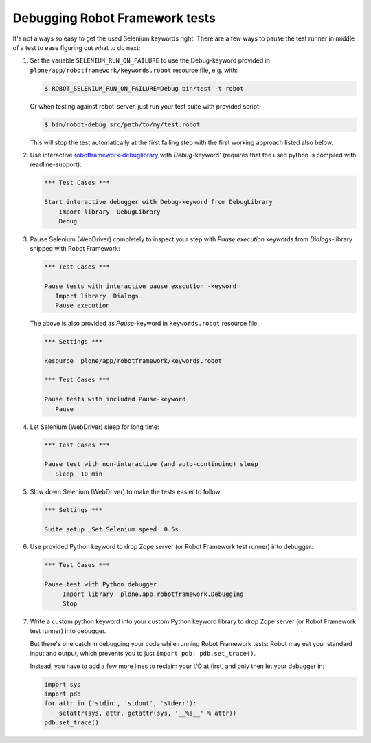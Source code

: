 Debugging Robot Framework tests
===============================

It's not always so easy to get the used Selenium keywords right. There are
a few ways to pause the test runner in middle of a test to ease figuring out
what to do next:

1. Set the variable ``SELENIUM_RUN_ON_FAILURE`` to use the Debug-keyword
   provided in ``plone/app/robotframework/keywords.robot`` resource file,
   e.g. with:

   .. code-block:: bash

      $ ROBOT_SELENIUM_RUN_ON_FAILURE=Debug bin/test -t robot

   Or when testing against robot-server, just run your test suite with provided
   script:

   .. code-block:: bash

      $ bin/robot-debug src/path/to/my/test.robot

   This will stop the test automatically at the first failing step with the
   first working approach listed also below.

2. Use interactive `robotframework-debuglibrary`_ with *Debug*-keyword'
   (requires that the used python is compiled with readline-support):

   .. code-block:: robotframework

      *** Test Cases ***

      Start interactive debugger with Debug-keyword from DebugLibrary
          Import library  DebugLibrary
          Debug

3. Pause Selenium (WebDriver) completely to inspect your step with
   *Pause execution* keywords from *Dialogs*-library shipped with
   Robot Framework:

   .. code-block:: robotframework

      *** Test Cases ***

      Pause tests with interactive pause execution -keyword
         Import library  Dialogs
         Pause execution

   The above is also provided as *Pause*-keyword in ``keywords.robot``
   resource file:

   .. code-block:: robotframework

      *** Settings ***

      Resource  plone/app/robotframework/keywords.robot

      *** Test Cases ***

      Pause tests with included Pause-keyword
         Pause

4. Let Selenium (WebDriver) sleep for long time:

   .. code-block:: robotframework

      *** Test Cases ***

      Pause test with non-interactive (and auto-continuing) sleep
         Sleep  10 min

5. Slow down Selenium (WebDriver) to make the tests easier to follow:

   .. code-block:: robotframework

      *** Settings ***

      Suite setup  Set Selenium speed  0.5s

6. Use provided Python keyword to drop Zope server (or Robot Framework
   test runner) into debugger:

   .. code-block:: robotframework

      *** Test Cases ***

      Pause test with Python debugger
           Import library  plone.app.robotframework.Debugging
           Stop

7. Write a custom python keyword into your custom Python keyword library
   to drop Zope server (or Robot Framework test runner) into debugger.

   But there's one catch in debugging your code while running Robot Framework
   tests: Robot may eat your standard input and output, which prevents you to
   just ``import pdb; pdb.set_trace()``.

   Instead, you have to add a few more lines to reclaim your I/O at first, and
   only then let your debugger in:

   .. code-block:: python

      import sys
      import pdb
      for attr in ('stdin', 'stdout', 'stderr'):
          setattr(sys, attr, getattr(sys, '__%s__' % attr))
      pdb.set_trace()

.. _robotframework-debuglibrary: https://pypi.python.org/pypi/robotframework-debuglibrary
